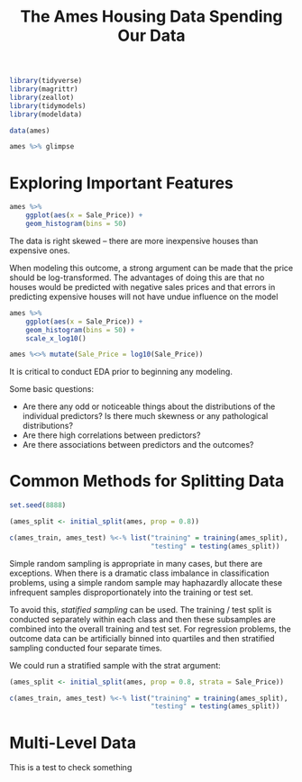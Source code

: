 #+BEGIN_SRC R
library(tidyverse)
library(magrittr)
library(zeallot)
library(tidymodels)
library(modeldata)
#+END_SRC

#+TITLE: The Ames Housing Data

#+BEGIN_SRC R
data(ames)

ames %>% glimpse
#+END_SRC

* Exploring Important Features

#+BEGIN_SRC R
ames %>%
    ggplot(aes(x = Sale_Price)) +
    geom_histogram(bins = 50)
#+END_SRC


The data is right skewed -- there are more inexpensive houses than expensive ones.

When modeling this outcome, a strong argument can be made that the price should be log-transformed. The advantages of doing this are that no houses would be predicted with negative sales prices and that errors in predicting expensive houses will not have undue influence on the model

#+BEGIN_SRC R
ames %>%
    ggplot(aes(x = Sale_Price)) +
    geom_histogram(bins = 50) +
    scale_x_log10()

ames %<>% mutate(Sale_Price = log10(Sale_Price))
#+END_SRC

It is critical to conduct EDA prior to beginning any modeling.

Some basic questions:

- Are there any odd or noticeable things about the distributions of the individual predictors? Is there much skewness or any pathological distributions?
- Are there high correlations between predictors?
- Are there associations between predictors and the outcomes?

#+TITLE: Spending Our Data

* Common Methods for Splitting Data

#+BEGIN_SRC R
set.seed(8888)

(ames_split <- initial_split(ames, prop = 0.8))

c(ames_train, ames_test) %<-% list("training" = training(ames_split),
                                   "testing" = testing(ames_split))
#+END_SRC

Simple random sampling is appropriate in many cases, but there are exceptions. When there is a dramatic class imbalance in classification problems, using a simple random sample may haphazardly allocate these infrequent samples disproportionately into the training or test set.

To avoid this, /statified sampling/ can be used. The training / test split is conducted separately within each class and then these subsamples are combined into the overall training and test set. For regression problems, the outcome data can be artificially binned into quartiles and then stratified sampling conducted four separate times.

We could run a stratified sample with the strat argument:

#+BEGIN_SRC R
(ames_split <- initial_split(ames, prop = 0.8, strata = Sale_Price))

c(ames_train, ames_test) %<-% list("training" = training(ames_split),
                                   "testing" = testing(ames_split))
#+END_SRC

* Multi-Level Data

This is a test to check something
